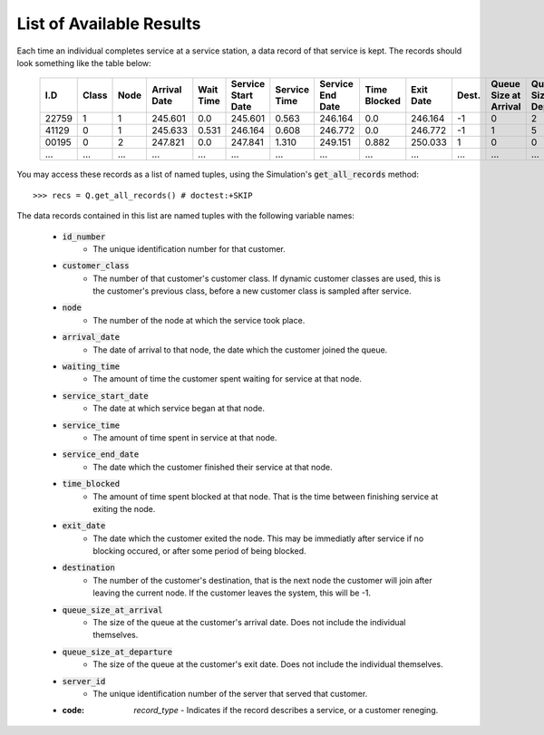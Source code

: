 .. _refs-results:

=========================
List of Available Results
=========================

Each time an individual completes service at a service station, a data record of that service is kept.
The records should look something like the table below:

    +--------+-------+------+--------------+-----------+--------------------+--------------+------------------+--------------+-----------+-------+-----------------------+-----------------------+-------------+-------------+
    | I.D    | Class | Node | Arrival Date | Wait Time | Service Start Date | Service Time | Service End Date | Time Blocked | Exit Date | Dest. | Queue Size at Arrival | Queue Size at Depart. | Server I.D. | Record Type |
    +========+=======+======+==============+===========+====================+==============+==================+==============+===========+=======+=======================+=======================+=============+=============+
    | 22759  | 1     | 1    | 245.601      | 0.0       | 245.601            | 0.563        | 246.164          | 0.0          | 246.164   | -1    | 0                     | 2                     | 1           | 'service'   |
    +--------+-------+------+--------------+-----------+--------------------+--------------+------------------+--------------+-----------+-------+-----------------------+-----------------------+-------------+-------------+
    | 41129  | 0     | 1    | 245.633      | 0.531     | 246.164            | 0.608        | 246.772          | 0.0          | 246.772   | -1    | 1                     | 5                     | 1           | 'service'   |
    +--------+-------+------+--------------+-----------+--------------------+--------------+------------------+--------------+-----------+-------+-----------------------+-----------------------+-------------+-------------+
    | 00195  | 0     | 2    | 247.821      | 0.0       | 247.841            | 1.310        | 249.151          | 0.882        | 250.033   | 1     | 0                     | 0                     | 2           | 'service'   |
    +--------+-------+------+--------------+-----------+--------------------+--------------+------------------+--------------+-----------+-------+-----------------------+-----------------------+-------------+-------------+
    | ...    | ...   | ...  | ...          | ...       | ...                | ...          | ...              | ...          | ...       | ...   | ...                   | ...                   | ...         | ...         |
    +--------+-------+------+--------------+-----------+--------------------+--------------+------------------+--------------+-----------+-------+-----------------------+-----------------------+-------------+-------------+

You may access these records as a list of named tuples, using the Simulation's :code:`get_all_records` method::

    >>> recs = Q.get_all_records() # doctest:+SKIP

The data records contained in this list are named tuples with the following variable names:

    - :code:`id_number`
       - The unique identification number for that customer.
    - :code:`customer_class`
       - The number of that customer's customer class. If dynamic customer classes are used, this is the customer's previous class, before a new customer class is sampled after service.
    - :code:`node`
       - The number of the node at which the service took place.
    - :code:`arrival_date`
       - The date of arrival to that node, the date which the customer joined the queue.
    - :code:`waiting_time`
       - The amount of time the customer spent waiting for service at that node.
    - :code:`service_start_date`
       - The date at which service began at that node.
    - :code:`service_time`
       - The amount of time spent in service at that node.
    - :code:`service_end_date`
       - The date which the customer finished their service at that node.
    - :code:`time_blocked`
       - The amount of time spent blocked at that node. That is the time between finishing service at exiting the node.
    - :code:`exit_date`
       - The date which the customer exited the node. This may be immediatly after service if no blocking occured, or after some period of being blocked.
    - :code:`destination`
       - The number of the customer's destination, that is the next node the customer will join after leaving the current node. If the customer leaves the system, this will be -1.
    - :code:`queue_size_at_arrival`
       - The size of the queue at the customer's arrival date. Does not include the individual themselves.
    - :code:`queue_size_at_departure`
       - The size of the queue at the customer's exit date. Does not include the individual themselves.
    - :code:`server_id`
       - The unique identification number of the server that served that customer.
    - :code: `record_type`
       - Indicates if the record describes a service, or a customer reneging.
